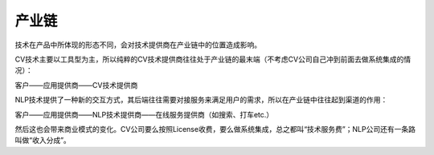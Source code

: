 
产业链
======

技术在产品中所体现的形态不同，会对技术提供商在产业链中的位置造成影响。

CV技术主要以工具型为主，所以纯粹的CV技术提供商往往处于产业链的最末端（不考虑CV公司自己冲到前面去做系统集成的情况）：

客户——应用提供商——CV技术提供商

NLP技术提供了一种新的交互方式，其后端往往需要对接服务来满足用户的需求，所以在产业链中往往起到渠道的作用：

客户——应用提供商——NLP技术提供商——在线服务提供商（如搜索、打车etc.）

然后这也会带来商业模式的变化。CV公司要么按照License收费，要么做系统集成，总之都叫“技术服务费”；NLP公司还有一条路叫做“收入分成”。
